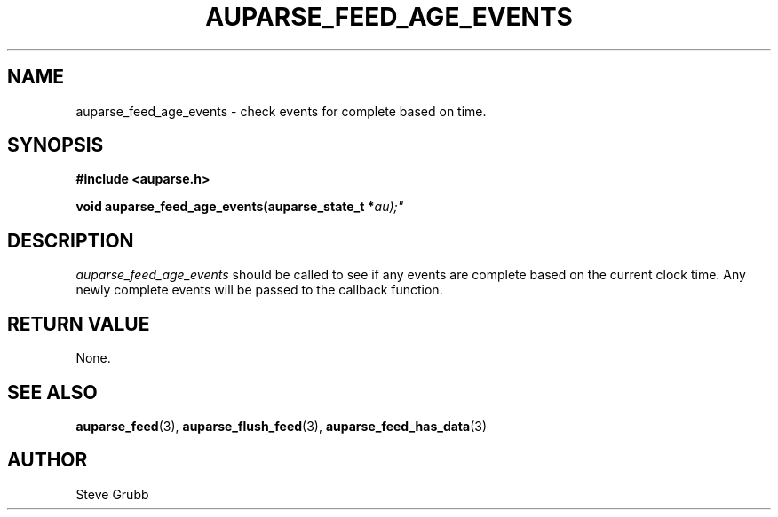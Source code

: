 .TH "AUPARSE_FEED_AGE_EVENTS" "3" "Apr 2016" "Red Hat" "Linux Audit API"
.SH NAME
auparse_feed_age_events \- check events for complete based on time.
.SH "SYNOPSIS"
.B #include <auparse.h>
.sp
.BI "void auparse_feed_age_events(auparse_state_t *" au);"

.SH "DESCRIPTION"

.I auparse_feed_age_events
should be called to see if any events are complete based on the current clock time. Any newly complete events will be passed to the callback function.

.SH "RETURN VALUE"

None.

.SH "SEE ALSO"

.BR auparse_feed (3),
.BR auparse_flush_feed (3),
.BR auparse_feed_has_data (3)

.SH AUTHOR
Steve Grubb
